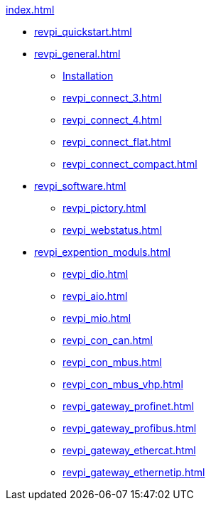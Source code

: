 .xref:index.adoc[]
* xref:revpi_quickstart.adoc[]
* xref:revpi_general.adoc[]
** xref:revpi_general.adoc[Installation]
** xref:revpi_connect_3.adoc[]
** xref:revpi_connect_4.adoc[]
** xref:revpi_connect_flat.adoc[]
** xref:revpi_connect_compact.adoc[]

* xref:revpi_software.adoc[]
** xref:revpi_pictory.adoc[]
** xref:revpi_webstatus.adoc[]

* xref:revpi_expention_moduls.adoc[]
** xref:revpi_dio.adoc[]
** xref:revpi_aio.adoc[]
** xref:revpi_mio.adoc[]
** xref:revpi_con_can.adoc[]
** xref:revpi_con_mbus.adoc[]
** xref:revpi_con_mbus_vhp.adoc[]
** xref:revpi_gateway_profinet.adoc[]
** xref:revpi_gateway_profibus.adoc[]
** xref:revpi_gateway_ethercat.adoc[]
** xref:revpi_gateway_ethernetip.adoc[]
